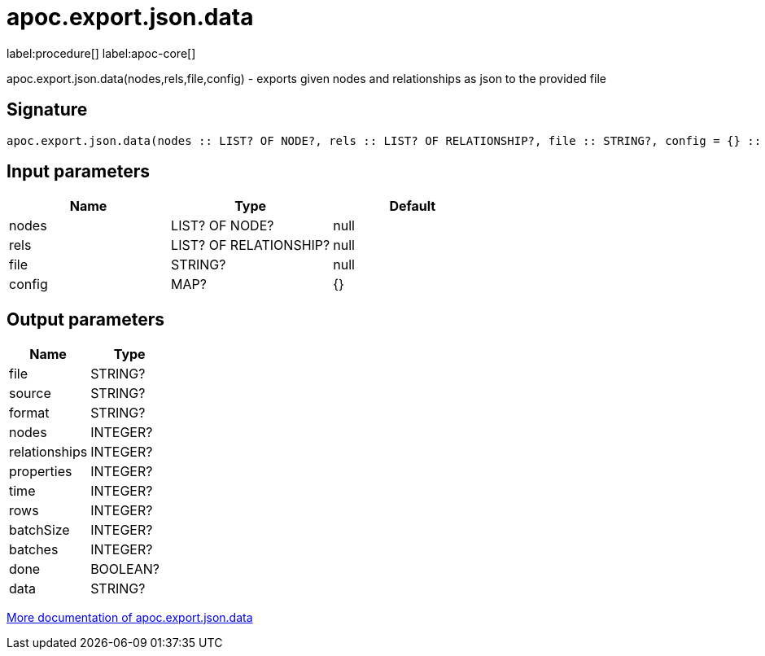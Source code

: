////
This file is generated by DocsTest, so don't change it!
////

= apoc.export.json.data
:description: This section contains reference documentation for the apoc.export.json.data procedure.

label:procedure[] label:apoc-core[]

[.emphasis]
apoc.export.json.data(nodes,rels,file,config) - exports given nodes and relationships as json to the provided file

== Signature

[source]
----
apoc.export.json.data(nodes :: LIST? OF NODE?, rels :: LIST? OF RELATIONSHIP?, file :: STRING?, config = {} :: MAP?) :: (file :: STRING?, source :: STRING?, format :: STRING?, nodes :: INTEGER?, relationships :: INTEGER?, properties :: INTEGER?, time :: INTEGER?, rows :: INTEGER?, batchSize :: INTEGER?, batches :: INTEGER?, done :: BOOLEAN?, data :: STRING?)
----

== Input parameters
[.procedures, opts=header]
|===
| Name | Type | Default 
|nodes|LIST? OF NODE?|null
|rels|LIST? OF RELATIONSHIP?|null
|file|STRING?|null
|config|MAP?|{}
|===

== Output parameters
[.procedures, opts=header]
|===
| Name | Type 
|file|STRING?
|source|STRING?
|format|STRING?
|nodes|INTEGER?
|relationships|INTEGER?
|properties|INTEGER?
|time|INTEGER?
|rows|INTEGER?
|batchSize|INTEGER?
|batches|INTEGER?
|done|BOOLEAN?
|data|STRING?
|===

xref::export/json.adoc[More documentation of apoc.export.json.data,role=more information]

